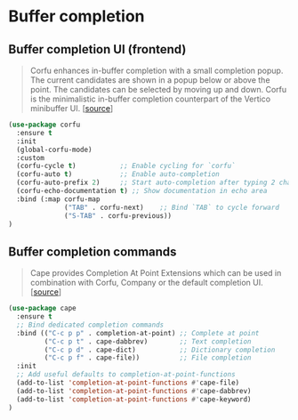 * Buffer completion

** Buffer completion UI (frontend)

#+BEGIN_QUOTE
Corfu enhances in-buffer completion with a small completion popup. The current
candidates are shown in a popup below or above the point. The candidates can be
selected by moving up and down. Corfu is the minimalistic in-buffer completion
counterpart of the Vertico minibuffer UI. [[[https://github.com/minad/corfu][source]]]
#+END_QUOTE

#+BEGIN_SRC emacs-lisp
  (use-package corfu
    :ensure t
    :init
    (global-corfu-mode)
    :custom
    (corfu-cycle t)           ;; Enable cycling for `corfu`
    (corfu-auto t)            ;; Enable auto-completion
    (corfu-auto-prefix 2)     ;; Start auto-completion after typing 2 characters
    (corfu-echo-documentation t) ;; Show documentation in echo area
    :bind (:map corfu-map
                ("TAB" . corfu-next)    ;; Bind `TAB` to cycle forward
                ("S-TAB" . corfu-previous))
  )
#+END_SRC

** Buffer completion commands

#+BEGIN_QUOTE
Cape provides Completion At Point Extensions which can be used in combination
with Corfu, Company or the default completion UI. [[[https://github.com/minad/cape][source]]]
#+END_QUOTE

#+BEGIN_SRC emacs-lisp
  (use-package cape
    :ensure t
    ;; Bind dedicated completion commands
    :bind (("C-c p p" . completion-at-point) ;; Complete at point
           ("C-c p t" . cape-dabbrev)        ;; Text completion
           ("C-c p d" . cape-dict)           ;; Dictionary completion
           ("C-c p f" . cape-file))          ;; File completion
    :init
    ;; Add useful defaults to completion-at-point-functions
    (add-to-list 'completion-at-point-functions #'cape-file)
    (add-to-list 'completion-at-point-functions #'cape-dabbrev)
    (add-to-list 'completion-at-point-functions #'cape-keyword)
  )
#+END_SRC
